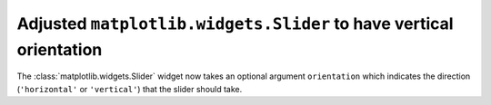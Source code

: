 Adjusted ``matplotlib.widgets.Slider`` to have vertical orientation
-------------------------------------------------------------------

The :class:`matplotlib.widgets.Slider` widget now takes an optional argument
``orientation`` which indicates the direction (``'horizontal'`` or
``'vertical'``) that the slider should take.
